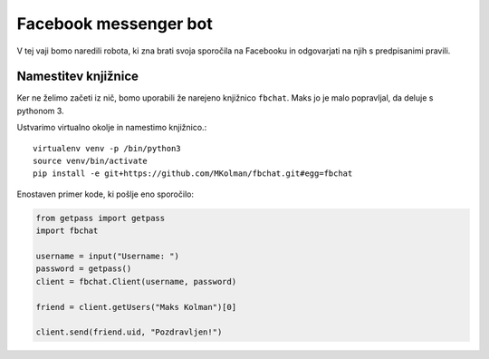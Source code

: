 .. |nbsp| unicode:: 0xA0
   :trim:

Facebook messenger bot
======================

V tej vaji bomo naredili robota, ki zna brati svoja sporočila na Facebooku in
odgovarjati na njih s predpisanimi pravili.

Namestitev knjižnice
--------------------
Ker ne želimo začeti iz nič, bomo uporabili že narejeno knjižnico ``fbchat``.
Maks jo je malo popravljal, da deluje s pythonom 3.

Ustvarimo virtualno okolje in namestimo knjižnico.::

  virtualenv venv -p /bin/python3
  source venv/bin/activate
  pip install -e git+https://github.com/MKolman/fbchat.git#egg=fbchat


Enostaven primer kode, ki pošlje eno sporočilo:

.. code-block:: python

  from getpass import getpass
  import fbchat

  username = input("Username: ")
  password = getpass()
  client = fbchat.Client(username, password)

  friend = client.getUsers("Maks Kolman")[0]

  client.send(friend.uid, "Pozdravljen!")
